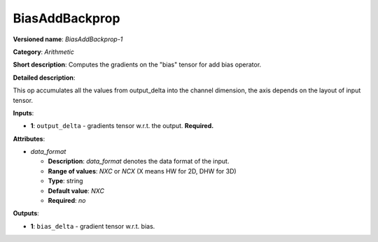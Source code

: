 .. SPDX-FileCopyrightText: 2020 Intel Corporation
..
.. SPDX-License-Identifier: CC-BY-4.0

---------------
BiasAddBackprop
---------------

**Versioned name**: *BiasAddBackprop-1*

**Category**: *Arithmetic*

**Short description**: Computes the gradients on the "bias" tensor for add bias
operator.

**Detailed description**:

This op accumulates all the values from output_delta into the channel dimension,
the axis depends on the layout of input tensor.

**Inputs**:

* **1**: ``output_delta`` - gradients tensor w.r.t. the output. **Required.**

**Attributes**:

* *data_format*

  * **Description**: *data_format* denotes the data format of the input.
  * **Range of values**: *NXC* or *NCX* (X means HW for 2D, DHW for 3D)
  * **Type**: string
  * **Default value**: *NXC*
  * **Required**: *no*

**Outputs**:

* **1**: ``bias_delta`` - gradient tensor w.r.t. bias.
